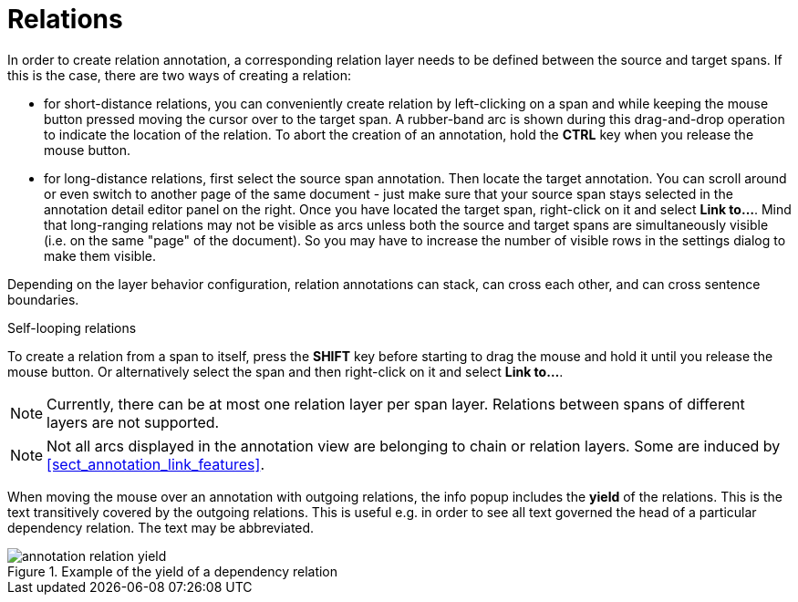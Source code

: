 ////
// Copyright 2015
// Ubiquitous Knowledge Processing (UKP) Lab and FG Language Technology
// Technische Universität Darmstadt
// 
// Licensed under the Apache License, Version 2.0 (the "License");
// you may not use this file except in compliance with the License.
// You may obtain a copy of the License at
// 
// http://www.apache.org/licenses/LICENSE-2.0
// 
// Unless required by applicable law or agreed to in writing, software
// distributed under the License is distributed on an "AS IS" BASIS,
// WITHOUT WARRANTIES OR CONDITIONS OF ANY KIND, either express or implied.
// See the License for the specific language governing permissions and
// limitations under the License.
////

= Relations

In order to create relation annotation, a corresponding relation layer needs to be defined between
the source and target spans. If this is the case, there are two ways of creating a relation:

* for short-distance relations, you can conveniently create relation by left-clicking on a span and
  while keeping the mouse button pressed moving the cursor over to the target span. A rubber-band
  arc is shown during this drag-and-drop operation to indicate the location of the relation.
  To abort the creation of an annotation, hold the *CTRL* key when you release the mouse button.
  
* for long-distance relations, first select the source span annotation. Then locate the target 
  annotation. You can scroll around or even switch to another page of the same document - just
  make sure that your source span stays selected in the annotation detail editor panel on the right.
  Once you have located the target span, right-click on it and select **Link to...**. Mind that
  long-ranging relations may not be visible as arcs unless both the source and target spans are
  simultaneously visible (i.e. on the same "page" of the document). So you may have to increase the
  number of visible rows in the settings dialog to make them visible.

Depending on the layer behavior configuration, relation annotations can stack, can cross each other,
and can cross sentence boundaries.

.Self-looping relations
To create a relation from a span to itself, press the *SHIFT* key before starting to drag the mouse
and hold it until you release the mouse button. Or alternatively select the span and then 
right-click on it and select **Link to...**.

NOTE: Currently, there can be at most one relation layer per span layer. Relations between spans
      of different layers are not supported.

NOTE: Not all arcs displayed in the annotation view are belonging to chain or relation layers. Some
      are induced by <<sect_annotation_link_features>>.

When moving the mouse over an annotation with outgoing relations, the info popup includes the
*yield* of the relations. This is the text transitively covered by the outgoing relations. This
is useful e.g. in order to see all text governed the head of a particular dependency relation.
The text may be abbreviated.

.Example of the yield of a dependency relation
image::annotation_relation_yield.png[align="center"]
